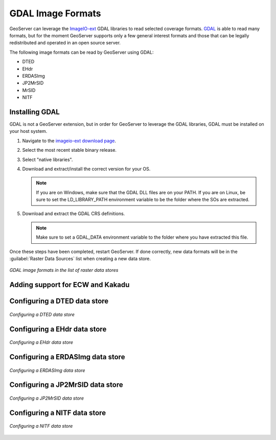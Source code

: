 .. _data_gdal:

GDAL Image Formats
==================

GeoServer can leverage the `ImageIO-ext <https://imageio-ext.dev.java.net>`_ GDAL libraries to read selected coverage formats. `GDAL <http://www.gdal.org>`_ is able to read many formats, but for the moment GeoServer supports only a few general interest formats and those that can be legally redistributed and operated in an open source server.

The following image formats can be read by GeoServer using GDAL:

* DTED
* EHdr
* ERDASImg
* JP2MrSID
* MrSID
* NITF

Installing GDAL
---------------

GDAL is not a GeoServer extension, but in order for GeoServer to leverage the GDAL libraries, GDAL must be installed on your host system.  

#. Navigate to the `imageio-ext download page <https://imageio-ext.dev.java.net>`_.
#. Select the most recent stable binary release.
#. Select "native libraries".
#. Download and extract/install the correct version for your OS.

   .. note:: If you are on Windows, make sure that the GDAL DLL files are on your PATH. If you are on Linux, be sure to set the LD_LIBRARY_PATH environment variable to be the folder where the SOs are extracted.

#. Download and extract the GDAL CRS definitions.

   .. note:: Make sure to set a GDAL_DATA environment variable to the folder where you have extracted this file.

Once these steps have been completed, restart GeoServer.  If done correctly, new data formats will be in the :guilabel:`Raster Data Sources` list when creating a new data store.

.. figure:: images/gdalcreate.png
   :align: center

   *GDAL image formats in the list of raster data stores*

Adding support for ECW and Kakadu
---------------------------------

Configuring a DTED data store
-----------------------------

.. figure:: images/gdaldtedconfigure.png
   :align: center

   *Configuring a DTED data store*

Configuring a EHdr data store
-----------------------------

.. figure:: images/gdalehdrconfigure.png
   :align: center

   *Configuring a EHdr data store*

Configuring a ERDASImg data store
---------------------------------

.. figure:: images/gdalerdasimgconfigure.png
   :align: center

   *Configuring a ERDASImg data store*

Configuring a JP2MrSID data store
---------------------------------

.. figure:: images/gdaljp2mrsidconfigure.png
   :align: center

   *Configuring a JP2MrSID data store*

Configuring a NITF data store
-----------------------------

.. figure:: images/gdalnitfconfigure.png
   :align: center

   *Configuring a NITF data store*


